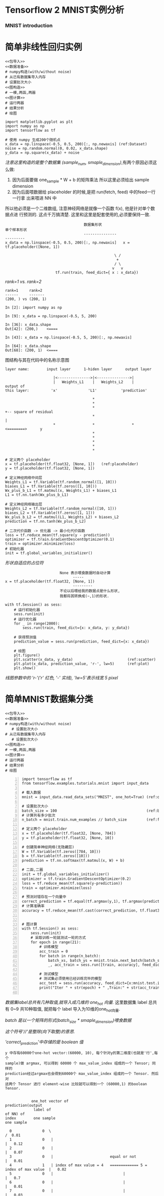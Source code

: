 * Tensorflow 2 MNIST实例分析
*** MNIST introduction

#+DOWNLOADED: /tmp/screenshot.png @ 2018-07-27 17:36:32
[[file:Tensorflow/screenshot_2018-07-27_17-36-32.png]]

#+DOWNLOADED: /tmp/screenshot.png @ 2018-07-27 17:38:39
[[file:Tensorflow/screenshot_2018-07-27_17-38-39.png]]


#+DOWNLOADED: /tmp/screenshot.png @ 2018-07-27 17:39:42
[[file:Tensorflow/screenshot_2018-07-27_17-39-42.png]]


#+DOWNLOADED: /tmp/screenshot.png @ 2018-07-27 17:44:42
[[file:Tensorflow/screenshot_2018-07-27_17-44-42.png]]

#+DOWNLOADED: /tmp/screenshot.png @ 2018-07-27 17:43:18
[[file:Tensorflow/screenshot_2018-07-27_17-43-18.png]]

* 简单非线性回归实例

#+NAME: 简单非线性回归实例
#+BEGIN_SRC ipython :tangle yes :noweb yes :session lec2-simple-reg :exports code :async t :results raw drawer
  <<包导入>>
  <<数据准备>>
  # numpy构造(with/without noise)
  # 从已有数据集导入内存
  # 设置批次大小
  <<图构造>>
  # 一模,两函,两器
  <<图计算>>
  # 运行两器
  # 结果分析
  # 绘图
#+END_SRC

#+RESULTS: 简单非线性回归实例
:RESULTS:
# Out[9]:
[[file:./obipy-resources/tpeEsy.png]]
:END:

#+NAME: 包导入
#+BEGIN_SRC ipython :tangle yes :noweb yes :session lec2-simple-reg :exports code :async t :results raw drawer
  import matplotlib.pyplot as plt
  import numpy as np
  import tensorflow as tf
#+END_SRC

#+NAME: 数据准备
#+BEGIN_SRC ipython :tangle yes :noweb yes :session lec2-simple-reg :exports code :async t :results raw drawer
  # 使用 numpy 生成200个随机点
  x_data = np.linspace(-0.5, 0.5, 200)[:, np.newaxis] (ref:Dataset)
  noise = np.random.normal(0, 0.02, x_data.shape)
  y_data = np.square(x_data) + noise
#+END_SRC

[[(Dataset)][注意这里构造的是整个数据集 (sample_num, smaple_dimension)]],有两个原因必须这么做:
1. 因为后面要做 one_sample * W + b 的矩阵乘法 所以这里必须给出 sample dimension
2. 因为后面喂数据给 placeholder 的时候,是把 run(fetch, feed) 中的feed一行一行拿
   出来喂进 NN 中

所以他必须是一个二维数组, 注意神经网络是就像一个函数 f(x), 他是针对单个数据点进
行预测的. 这点千万搞清楚. 这里和这里是配套使用的,必须要保持一致.

#+BEGIN_EXAMPLE
                                    数据集形状                           单个样本形状
                                    ---------------                      ---------
x_data = np.linspace(-0.5, 0.5, 200)[:, np.newaxis]   x = tf.placeholder([None, 1])

                                                  \ /
                                                   +
                                                  / \
                                                 v   v
                       tf.run(train, feed_dict={ x : x_data})
#+END_EXAMPLE

[[(Dataset)][rank=1 vs. rank=2]]
#+NAME: [:, np.newaxis]
#+BEGIN_EXAMPLE
rank=1     rank=2
------     -------
(200, ) vs (200, 1)

In [2]: import numpy as np

In [9]: x_data = np.linspace(-0.5, 5, 200)

In [36]: x_data.shape
Out[42]: (200,)    <====

In [43]: x_data = np.linspace(-0.5, 5, 200)[:, np.newaxis]

In [64]: x_data.shape
Out[68]: (200, 1)  <====
#+END_EXAMPLE


图结构与其在代码中的名称示意图
#+BEGIN_EXAMPLE
layer name:        input layer      1-hiden layer      output layer

                      |<--------------->|<--------------->|
                      |   Weights_L1    |   Weights_L2    |
output of
this layer:          'x'              'L1'           'prediction'

                                        *
                                        *
                                        *                              +-- square of residual
                                        *                              |
                      *                 *                 *       <========>      y
                                        *
                                        *
                                        *
                                        *
                                        *
#+END_EXAMPLE



#+NAME: 图构造
#+BEGIN_SRC ipython :tangle yes :noweb yes :session lec2-simple-reg :exports code :async t :results raw drawer
  # 定义两个 placeholder
  x = tf.placeholder(tf.float32, [None, 1])   (ref:placeholder)
  y = tf.placeholder(tf.float32, [None, 1])

  # 定义神经网络中间层
  Weights_L1 = tf.Variable(tf.random_normal([1, 10]))
  biases_L1 = tf.Variable(tf.zeros([1, 10]))
  Wx_plus_b_L1 = tf.matmul(x, Weights_L1) + biases_L1
  L1 = tf.nn.tanh(Wx_plus_b_L1)

  # 定义神经网络输出层
  Weights_L2 = tf.Variable(tf.random_normal([10, 1]))
  biases_L2 = tf.Variable(tf.zeros([1, 1]))
  Wx_plus_b_L2 = tf.matmul(L1, Weights_L2) + biases_L2
  prediction = tf.nn.tanh(Wx_plus_b_L2)

  # 二次代价函数 -> 优化器 -> 最小化代价函数
  loss = tf.reduce_mean(tf.square(y - prediction))
  optimizer = tf.train.GradientDescentOptimizer(0.1)
  train = optimizer.minimize(loss)
  # 初始化器
  init = tf.global_variables_initializer()
#+END_SRC

[[(placeholder)][形状自适应的占位符]]

#+NAME: 自适应形状的占位符定义
#+BEGIN_EXAMPLE
                         None 表示喂食数据时自动计算
                               -----
x = tf.placeholder(tf.float32, [None, 1])
                               ---------
                         不论以后喂给我的数据点是什么形状,
                         我都将其转换成(~,1)的形状.
#+END_EXAMPLE


#+NAME: 图计算
#+BEGIN_SRC ipython :tangle yes :noweb yes :session lec2-simple-reg :exports code :async t :results raw drawer
  with tf.Session() as sess:
      # 运行初始化器
      sess.run(init)
      # 运行优化器
      for _ in range(2000):
          sess.run(train, feed_dict={x: x_data, y: y_data})

      # 获得预测值
      prediction_value = sess.run(prediction, feed_dict={x: x_data})

      # 绘图
      plt.figure()
      plt.scatter(x_data, y_data)                         (ref:scatter)
      plt.plot(x_data, prediction_value, 'r-', lw=5)      (ref:plot)
      plt.show()
#+END_SRC


[[(plot)][线图参数中的 'r-'('r' 红色, '-' 实线), 'lw=5'表示线宽 5 pixel]]
#+RESULTS:
:RESULTS:
# Out[1]:
[[file:./obipy-resources/rLWftR.png]]
:END:

* 简单MNIST数据集分类
#+NAME: 简单非线性回归实例
#+BEGIN_SRC ipython :tangle yes :noweb yes :session lec2-simple-MNIST :exports code :async t :results raw drawer
  <<包导入>>
  <<数据准备>>
  # numpy构造(with/without noise)
     # 设置批次大小
  # 从已有数据集导入内存
     # 设置批次大小
  <<图构造>>
  # 一模,两函,两器
  <<图计算>>
  # 运行两器
  # 结果分析
  # 绘图
#+END_SRC

#+BEGIN_SRC ipython -n :tangle yes :session lec2-simple-cls lec1 :exports code :async t :results raw drawer
  import tensorflow as tf
  from tensorflow.examples.tutorials.mnist import input_data

  # 载入数据
  mnist = input_data.read_data_sets("MNIST", one_hot=True) (ref:one_hot)

  # 设置批次大小
  batch_size = 100                                         (ref:batch_size)
  # 计算共有多少批次
  n_batch = mnist.train.num_examples // batch_size         (ref:floor division)

  # 定义两个 placeholder
  x = tf.placeholder(tf.float32, [None, 784])
  y = tf.placeholder(tf.float32, [None, 10])

  # 创建简单神经网络(无隐藏层)
  W = tf.Variable(tf.zeros([784, 10]))
  b = tf.Variable(tf.zeros([10]))
  prediction = tf.nn.softmax(tf.matmul(x, W) + b)

  # 二函,二器
  init = tf.global_variables_initializer()
  optimizer = tf.train.GradientDescentOptimizer(0.2)
  loss = tf.reduce_mean(tf.square(y-prediction))
  train = optimizer.minimize(loss)

  # 预测对错存在一个向量中
  correct_prediction = tf.equal(tf.argmax(y,1), tf.argmax(prediction, 1)) (ref:count correct prediction)
  # 计算准确率
  accuracy = tf.reduce_mean(tf.cast(correct_prediction, tf.float32))


  # 图计算
  with tf.Session() as sess:
      sess.run(init)
      # 采取训练一轮就测试一轮的方式
      for epoch in range(21):
          # 训练模型
          acc_train = 0
          for batch in range(n_batch):
              batch_xs, batch_ys = mnist.train.next_batch(batch_size)
              _, acc_train = sess.run([train, accuracy], feed_dict={x:batch_xs, y:batch_ys})

          # 测试模型
          # 测试集必须使用已经训练完毕的模型
          acc_test = sess.run(accuracy, feed_dict={x:mnist.test.images, y:mnist.test.labels})
          print("Iter " + str(epoch) + " ,Train:" + str(acc_train) + " ,Test:" + str(acc_test))

#+END_SRC

#+RESULTS:
:RESULTS:
# Out[34]:
:END:

[[(one_hot)][数据集label总共有几种取值,就导入成几维的 one_hot 向量.]] 这里数据集 label 总共有
0~9 共10种取值, 就把每个 label 导入为10维的one_hot向量.

[[(batch_size)][batch 是以一个矩阵的形式(batch_size * smaple_dimension)喂食数据]]

[[(floor division)][这个符号'//'是整除(向下取整)的意思.]]

[[(count correct prediction)]['correct_prediction'中存储的是 boolean 值]]
#+NAME: 解释 correct_prediction
#+BEGIN_EXAMPLE
y 中存有60000个one-hot vector:(60000, 10), 每个针对y的第二维度(也就是'行',每个
sample)做 argmax, 可以得到 60000 个 max_value_index 组成的一个 Tensor; 同样的
prediction经过argmax也会得到60000个 max_value_index 组成的一个 Tensor. 然后对
这两个 Tensor 进行 element-wise 比较就可以得到一个 (60000,1) 的boolean Tensor.


            one_hot vector of                                                        prediction(output
             label of                                                                of NN) of
index        one sample                                                               one sample

  0              0  \                                                                  /  0.01
  1              0   |                                                                |   0.12
  2              0   |                                                                |   0.07
  3              0   |                          equal or not                          |   0.01
  4              1   | index of max value = 4   ============= 5 = index of max value  |   0.02
  5              0   |                                |                               |   0.7
  6              0   |                                |                               |   0.01
  7              0   |                                |                               |   0.03
  8              0   |                                |                               |   0.15
  9              0  /                                 v                                \  0.15
                                                 equal => True
                                             not equal => False
#+END_EXAMPLE

#+BEGIN_EXAMPLE

                 ------------------------>---------------------|
                 | tf.equal                                    |                tf.reduce_mean
                 |                                             |              -----------------> correct
     +---------------------+                                   v              ^                  accuracy
     |                     |                                   |              |
 tf.argmax             tf.argmax
 +----------           +-----------------------------
 |0001000000           |.7 .2 .1 .0 .0 .0 .0 .0 .0 .0          t             1.0
 +----------           +-----------------------------
  0001000000            .7 .2 .1 .0 .0 .0 .0 .0 .0 .0          f             0.0
  0001000000            .7 .2 .1 .0 .0 .0 .0 .0 .0 .0          t             1.0
  0001000000            .7 .2 .1 .0 .0 .0 .0 .0 .0 .0          t             1.0
  ...                   ...                                    .              .
  ...                   ...                                    .              .
  ...                   ...                                    .              .
  0001000000            .7 .2 .1 .0 .0 .0 .0 .0 .0 .0          f             0.0

                                                               |              |
                                                               v              ^
                                                               | tf.cast      |
                                                               -------->------|



#+END_EXAMPLE


** cross_entropy

$\theta(s)=\frac{1}{1+e^{-s}}$

$loss(f)=1/N\sum_{n=1}^N\theta(-y_nw^T_tx_n)(-y_nx_n)$

tf.reduce_mean(tf.sigmoid(tf.negative(tf.multiply(y, prediction))))

